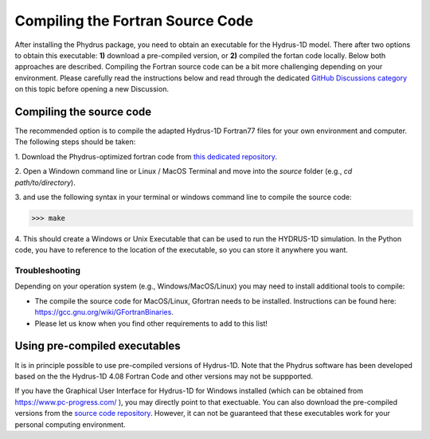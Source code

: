 Compiling the Fortran Source Code
=================================

After installing the Phydrus package, you need to obtain an executable for
the Hydrus-1D model. There after two options to obtain this executable: **1)**
download a pre-compiled version, or **2)** compiled the fortan code locally.
Below both approaches are described. Compiling the Fortran source code can
be a bit more challenging depending on your environment. Please carefully read
the instructions below and read through the dedicated `GitHub Discussions category
<https://github.com/phydrus/phydrus/discussions/categories/compiling-fortran
-code>`_ on this topic before opening a new Discussion.

Compiling the source code
-------------------------
The recommended option is to compile the adapted Hydrus-1D Fortran77 files for
your own environment and computer. The following steps should be taken:

1. Download the Phydrus-optimized fortran code from `this
dedicated repository <https://github.com/phydrus/source_code>`_.

2. Open a Windown command line or Linux / MacOS Terminal and move into the
`source` folder (e.g., `cd path/to/directory`).

3. and use the following syntax in your terminal or windows command line to
compile the source code:

>>> make

4. This should create a Windows or Unix Executable that can be used to run the
HYDRUS-1D simulation. In the Python code, you have to reference to the
location of the executable, so you can store it anywhere you want.

Troubleshooting
~~~~~~~~~~~~~~~
Depending on your operation system (e.g., Windows/MacOS/Linux) you may need
to install additional tools to compile:

- The compile the source code for MacOS/Linux, Gfortran needs to be installed. Instructions can be found here: https://gcc.gnu.org/wiki/GFortranBinaries.
- Please let us know when you find other requirements to add to this list!

Using pre-compiled executables
------------------------------
It is in principle possible to use pre-compiled versions of Hydrus-1D. Note
that the Phydrus software has been developed based on the the Hydrus-1D 4.08
Fortran Code and other versions may not be suppported.

If you have the Graphical User Interface for Hydrus-1D for Windows installed
(which can be obtained from https://www.pc-progress.com/ ), you may directly
point to that exectuable. You can also download the pre-compiled versions
from the `source code repository <https://github.com/phydrus/source_code>`_.
However, it can not be guaranteed that these executables work for your
personal computing environment.
